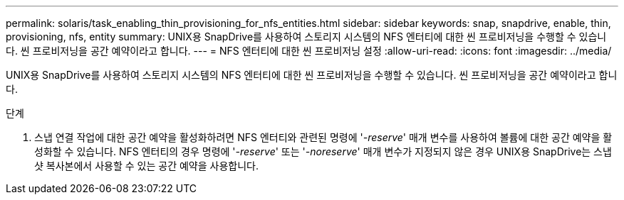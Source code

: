 ---
permalink: solaris/task_enabling_thin_provisioning_for_nfs_entities.html 
sidebar: sidebar 
keywords: snap, snapdrive, enable, thin, provisioning, nfs, entity 
summary: UNIX용 SnapDrive를 사용하여 스토리지 시스템의 NFS 엔터티에 대한 씬 프로비저닝을 수행할 수 있습니다. 씬 프로비저닝을 공간 예약이라고 합니다. 
---
= NFS 엔터티에 대한 씬 프로비저닝 설정
:allow-uri-read: 
:icons: font
:imagesdir: ../media/


[role="lead"]
UNIX용 SnapDrive를 사용하여 스토리지 시스템의 NFS 엔터티에 대한 씬 프로비저닝을 수행할 수 있습니다. 씬 프로비저닝을 공간 예약이라고 합니다.

.단계
. 스냅 연결 작업에 대한 공간 예약을 활성화하려면 NFS 엔터티와 관련된 명령에 '_-reserve_' 매개 변수를 사용하여 볼륨에 대한 공간 예약을 활성화할 수 있습니다. NFS 엔터티의 경우 명령에 '_-reserve_' 또는 '_-noreserve_' 매개 변수가 지정되지 않은 경우 UNIX용 SnapDrive는 스냅샷 복사본에서 사용할 수 있는 공간 예약을 사용합니다.

